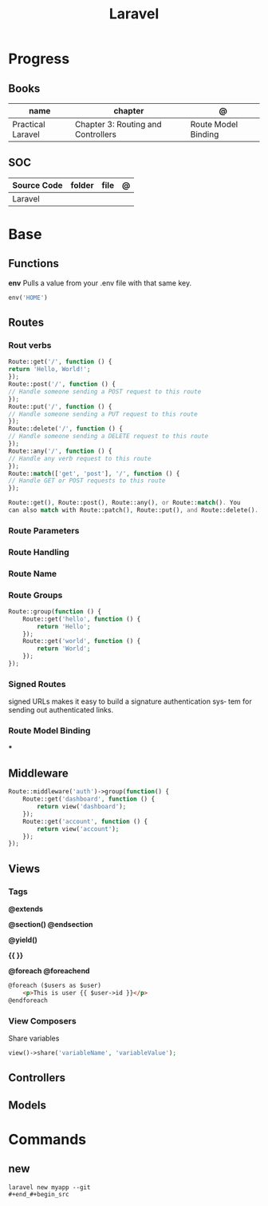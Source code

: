 #+title: Laravel

* Progress
** Books
| name              | chapter                            | @                   |
|-------------------+------------------------------------+---------------------|
| Practical Laravel | Chapter 3: Routing and Controllers | Route Model Binding |

** SOC
| Source Code | folder | file | @ |
|-------------+--------+------+---|
| Laravel     |        |      |   |
* Base
** Functions
*env*
Pulls a value from your .env file with that same key.
#+begin_src php
env('HOME')
#+end_src
** Routes
*** Rout verbs
#+begin_src php
Route::get('/', function () {
return 'Hello, World!';
});
Route::post('/', function () {
// Handle someone sending a POST request to this route
});
Route::put('/', function () {
// Handle someone sending a PUT request to this route
});
Route::delete('/', function () {
// Handle someone sending a DELETE request to this route
});
Route::any('/', function () {
// Handle any verb request to this route
});
Route::match(['get', 'post'], '/', function () {
// Handle GET or POST requests to this route
});

Route::get(), Route::post(), Route::any(), or Route::match(). You
can also match with Route::patch(), Route::put(), and Route::delete().
#+end_src
*** Route Parameters
*** Route Handling
*** Route Name
*** Route Groups
#+begin_src php
Route::group(function () {
    Route::get('hello', function () {
        return 'Hello';
    });
    Route::get('world', function () {
        return 'World';
    });
});
#+end_src
*** Signed Routes
signed URLs
 makes it easy to build a signature authentication sys‐
tem for sending out authenticated links.
*** Route Model Binding
***
** Middleware
#+begin_src php
Route::middleware('auth')->group(function() {
    Route::get('dashboard', function () {
        return view('dashboard');
    });
    Route::get('account', function () {
        return view('account');
    });
});

#+end_src
** Views
*** Tags
*@extends*

*@section() @endsection*

*@yield()*

*{{ }}*

*@foreach @foreachend*
#+begin_src html
@foreach ($users as $user)
    <p>This is user {{ $user->id }}</p>
@endforeach
#+end_src
*** View Composers
Share variables
#+begin_src php
view()->share('variableName', 'variableValue');
#+end_src
** Controllers
** Models

* Commands
** new
#+begin_src shell
laravel new myapp --git
#+end_#+begin_src

#+end_src
